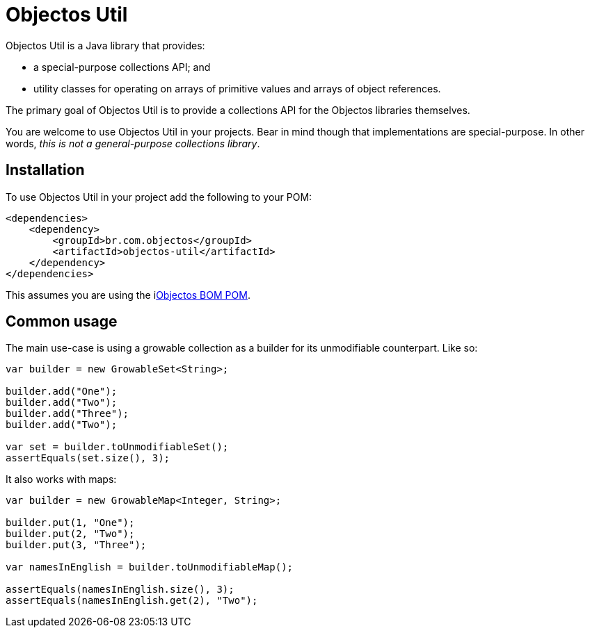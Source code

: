 = Objectos Util
:toc-title: Overview

Objectos Util is a Java library that provides:

* a special-purpose collections API; and
* utility classes for operating on arrays of primitive values and arrays of object references.

The primary goal of Objectos Util is to provide a collections API for the Objectos libraries themselves.

You are welcome to use Objectos Util in your projects.
Bear in mind though that implementations are special-purpose.
In other words, _this is not a general-purpose collections library_.

== Installation

To use Objectos Util in your project add the following to your POM:

[,xml]
----
<dependencies>
    <dependency>
        <groupId>br.com.objectos</groupId>
        <artifactId>objectos-util</artifactId>
    </dependency>
</dependencies>
----

This assumes you are using the ilink:intro/install[Objectos BOM POM].

== Common usage

The main use-case is using a growable collection as a builder for its unmodifiable counterpart.
Like so:

[,java]
----
var builder = new GrowableSet<String>;

builder.add("One");
builder.add("Two");
builder.add("Three");
builder.add("Two");

var set = builder.toUnmodifiableSet();
assertEquals(set.size(), 3);
----

It also works with maps:

[,java]
----
var builder = new GrowableMap<Integer, String>;

builder.put(1, "One");
builder.put(2, "Two");
builder.put(3, "Three");

var namesInEnglish = builder.toUnmodifiableMap();

assertEquals(namesInEnglish.size(), 3);
assertEquals(namesInEnglish.get(2), "Two");
----